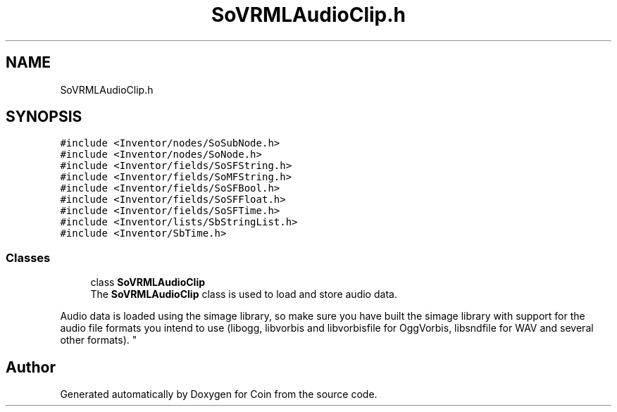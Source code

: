 .TH "SoVRMLAudioClip.h" 3 "Sun May 28 2017" "Version 4.0.0a" "Coin" \" -*- nroff -*-
.ad l
.nh
.SH NAME
SoVRMLAudioClip.h
.SH SYNOPSIS
.br
.PP
\fC#include <Inventor/nodes/SoSubNode\&.h>\fP
.br
\fC#include <Inventor/nodes/SoNode\&.h>\fP
.br
\fC#include <Inventor/fields/SoSFString\&.h>\fP
.br
\fC#include <Inventor/fields/SoMFString\&.h>\fP
.br
\fC#include <Inventor/fields/SoSFBool\&.h>\fP
.br
\fC#include <Inventor/fields/SoSFFloat\&.h>\fP
.br
\fC#include <Inventor/fields/SoSFTime\&.h>\fP
.br
\fC#include <Inventor/lists/SbStringList\&.h>\fP
.br
\fC#include <Inventor/SbTime\&.h>\fP
.br

.SS "Classes"

.in +1c
.ti -1c
.RI "class \fBSoVRMLAudioClip\fP"
.br
.RI "The \fBSoVRMLAudioClip\fP class is used to load and store audio data\&.
.PP
Audio data is loaded using the simage library, so make sure you have built the simage library with support for the audio file formats you intend to use (libogg, libvorbis and libvorbisfile for OggVorbis, libsndfile for WAV and several other formats)\&. "
.in -1c
.SH "Author"
.PP 
Generated automatically by Doxygen for Coin from the source code\&.
